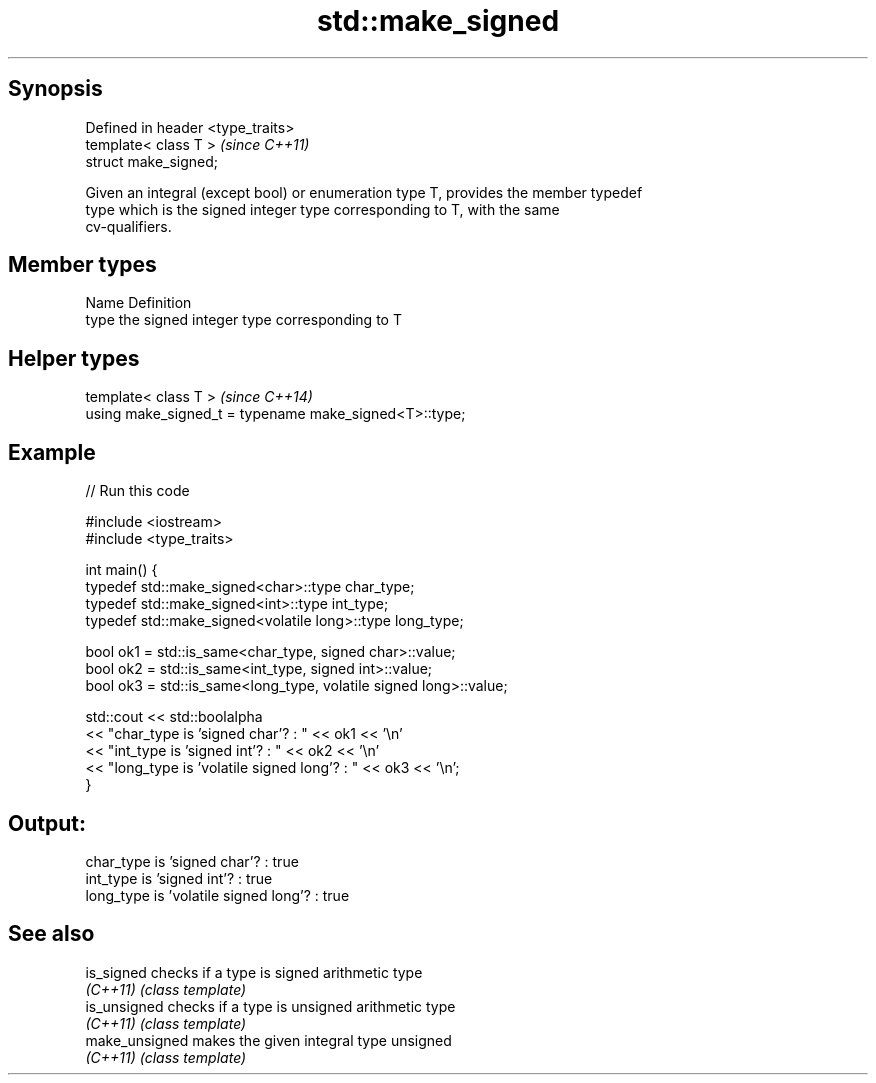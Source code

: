 .TH std::make_signed 3 "Jun 28 2014" "2.0 | http://cppreference.com" "C++ Standard Libary"
.SH Synopsis
   Defined in header <type_traits>
   template< class T >              \fI(since C++11)\fP
   struct make_signed;

   Given an integral (except bool) or enumeration type T, provides the member typedef
   type which is the signed integer type corresponding to T, with the same
   cv-qualifiers.

.SH Member types

   Name Definition
   type the signed integer type corresponding to T

.SH Helper types

   template< class T >                                   \fI(since C++14)\fP
   using make_signed_t = typename make_signed<T>::type;

.SH Example

   
// Run this code

 #include <iostream>
 #include <type_traits>
  
 int main() {
     typedef std::make_signed<char>::type char_type;
     typedef std::make_signed<int>::type int_type;
     typedef std::make_signed<volatile long>::type long_type;
  
     bool ok1 = std::is_same<char_type, signed char>::value;
     bool ok2 = std::is_same<int_type, signed int>::value;
     bool ok3 = std::is_same<long_type, volatile signed long>::value;
  
     std::cout << std::boolalpha
     << "char_type is 'signed char'?          : " << ok1 << '\\n'
     << "int_type  is 'signed int'?           : " << ok2 << '\\n'
     << "long_type is 'volatile signed long'? : " << ok3 << '\\n';
 }

.SH Output:

 char_type is 'signed char'?          : true
 int_type  is 'signed int'?           : true
 long_type is 'volatile signed long'? : true

.SH See also

   is_signed     checks if a type is signed arithmetic type
   \fI(C++11)\fP       \fI(class template)\fP 
   is_unsigned   checks if a type is unsigned arithmetic type
   \fI(C++11)\fP       \fI(class template)\fP 
   make_unsigned makes the given integral type unsigned
   \fI(C++11)\fP       \fI(class template)\fP 
